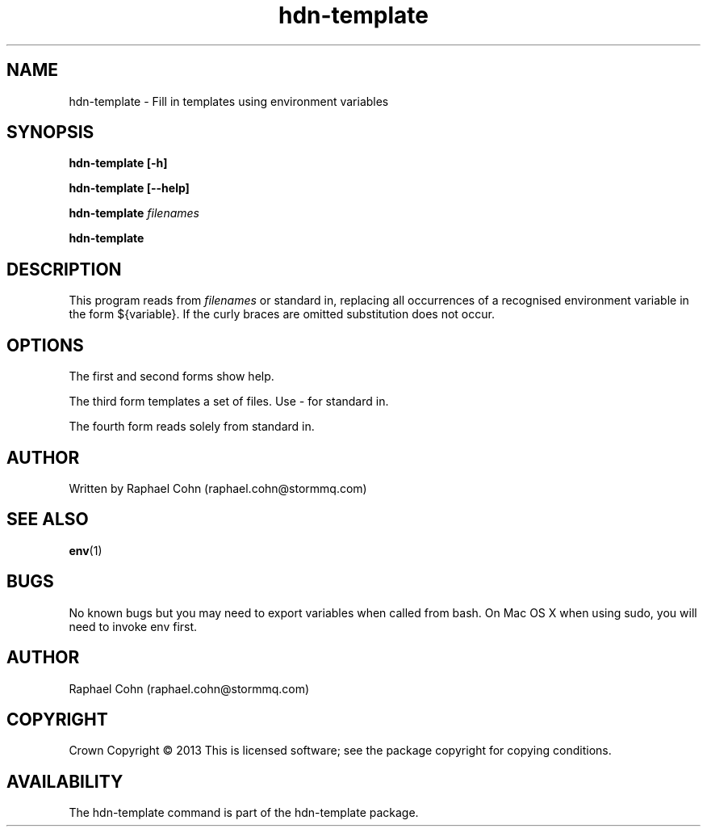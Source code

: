 .TH hdn\-template 1 "30 January 2013" "HDN" "hdn-template"
.SH NAME
hdn\-template \- Fill in templates using environment variables
.
.SH SYNOPSIS
.B hdn\-template [\-h]
.PP
.B hdn\-template [\-\-help]
.PP
.B hdn\-template \fIfilenames\fP
.PP
.B hdn\-template
.PP
.
.SH DESCRIPTION
.PP
This program reads from \fIfilenames\fP or standard in, replacing
all occurrences of a recognised environment variable in the form
${variable}. If the curly braces are omitted substitution does not
occur.
.
.SH OPTIONS
.PP
The first and second forms show help.
.PP
The third form templates a set of files. Use \fI\-\fP for standard in.
.PP
The fourth form reads solely from standard in.
.
.SH AUTHOR
Written by Raphael Cohn (raphael.cohn@stormmq.com)
.SH "SEE ALSO"
.BR env (1)
.SH BUGS
No known bugs but you may need to export variables when called from bash.
On Mac OS X when using sudo, you will need to invoke env first.
.SH AUTHOR
Raphael Cohn (raphael.cohn@stormmq.com)
.SH COPYRIGHT
Crown Copyright \(co 2013
.BR
This is licensed software; see the package copyright for copying conditions.
.SH AVAILABILITY
The hdn\-template command is part of the hdn\-template package.
